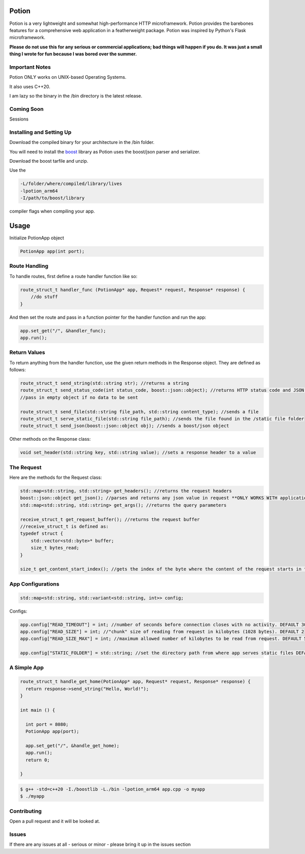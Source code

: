 Potion
=====

Potion is a very lightweight and somewhat high-performance HTTP microframework. Potion provides the barebones features for a comprehensive web application in a featherweight package. Potion was inspired by Python's Flask microframework.

**Please do not use this for any serious or commercial applications; bad things will happen if you do. It was just a small thing I wrote for fun because I was bored over the summer.**

Important Notes
---------------

Potion ONLY works on UNIX-based Operating Systems.

It also uses C++20.

I am lazy so the binary in the /bin directory is the latest release.

Coming Soon
-----------

Sessions


Installing and Setting Up
-----------------------

Download the compiled binary for your architecture in the /bin folder.

You will need to install the `boost`_ library as Potion uses the boost/json parser and serializer.

Download the boost tarfile and unzip.


Use the 

.. code-block:: text

    -L/folder/where/compiled/library/lives
    -lpotion_arm64
    -I/path/to/boost/library

compiler flags when compiling your app. 

.. _boost: https://www.boost.org/doc/libs/1_82_0/more/getting_started/index.html

Usage
======

Initialize PotionApp object

.. code-block:: C++

    PotionApp app(int port);

Route Handling
---------------

To handle routes, first define a route handler function like so:

.. code-block:: C++

    route_struct_t handler_func (PotionApp* app, Request* request, Response* response) {
        //do stuff
    }

And then set the route and pass in a function pointer for the handler function and run the app:

.. code-block:: C++

    app.set_get("/", &handler_func);
    app.run();

Return Values
-------------

To return anything from the handler function, use the given return methods in the Response object. They are defined as follows:

.. code-block:: C++

    route_struct_t send_string(std::string str); //returns a string
    route_struct_t send_status_code(int status_code, boost::json::object); //returns HTTP status code and JSON object as data
    //pass in empty object if no data to be sent

    route_struct_t send_file(std::string file_path, std::string content_type); //sends a file
    route_struct_t serve_static_file(std::string file_path); //sends the file found in the /static file folder
    route_struct_t send_json(boost::json::object obj); //sends a boost/json object

Other methods on the Response class:

.. code-block:: C++ 

    void set_header(std::string key, std::string value); //sets a response header to a value


The Request
-----------

Here are the methods for the Request class:

.. code-block:: C++

    std::map<std::string, std::string> get_headers(); //returns the request headers
    boost::json::object get_json(); //parses and returns any json value in request **ONLY WORKS WITH application/json CONTENT-TYPE**
    std::map<std::string, std::string> get_args(); //returns the query parameters
    
    receive_struct_t get_request_buffer(); //returns the request buffer
    //receive_struct_t is defined as:
    typedef struct {
        std::vector<std::byte>* buffer;
        size_t bytes_read;
    }

    size_t get_content_start_index(); //gets the index of the byte where the content of the request starts in the request buffer


App Configurations
-------------------

.. code-block:: C++

    std::map<std::string, std::variant<std::string, int>> config;

Configs: 

.. code-block:: C++

    app.config["READ_TIMEOUT"] = int; //number of seconds before connection closes with no activity. DEFAULT 30
    app.config["READ_SIZE"] = int; //"chunk" size of reading from request in kilobytes (1028 bytes). DEFAULT 2
    app.config["READ_SIZE_MAX"] = int; //maximum allowed number of kilobytes to be read from request. DEFAULT 512

    app.config["STATIC_FOLDER"] = std::string; //set the directory path from where app serves static files DEFAULT /static


A Simple App
----------------

.. code-block:: C++

    route_struct_t handle_get_home(PotionApp* app, Request* request, Response* response) {
      return response->send_string("Hello, World!");
    }
  
    int main () {
      
      int port = 8080;
      PotionApp app(port);

      app.set_get("/", &handle_get_home);
      app.run();
      return 0;
      
    }
    

.. code-block:: text

    $ g++ -std=c++20 -I./boostlib -L./bin -lpotion_arm64 app.cpp -o myapp
    $ ./myapp


Contributing
------------

Open a pull request and it will be looked at.

Issues
------

If there are any issues at all - serious or minor - please bring it up in the issues section 
